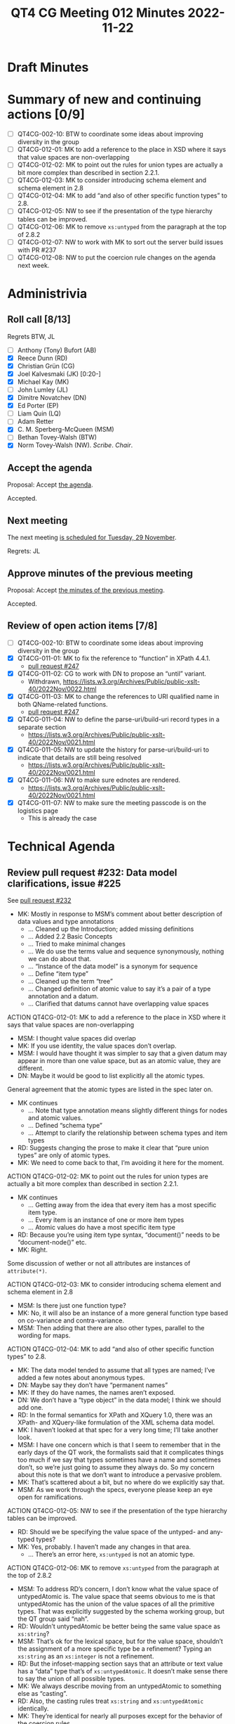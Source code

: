 :PROPERTIES:
:ID:       30DE8F65-3ECC-4BB6-821D-8C5E57959585
:END:
#+title: QT4 CG Meeting 012 Minutes 2022-11-22
#+author: Norm Tovey-Walsh
#+filetags: :qt4cg:
#+options: html-style:nil h:6
#+html_head: <link rel="stylesheet" type="text/css" href="/meeting/css/htmlize.css"/>
#+html_head: <link rel="stylesheet" type="text/css" href="../../../css/style.css"/>
#+options: author:nil email:nil creator:nil timestamp:nil
#+startup: showall

* Draft Minutes
:PROPERTIES:
:unnumbered: t
:CUSTOM_ID: minutes
:END:

* Summary of new and continuing actions [0/9]
:PROPERTIES:
:unnumbered: t
:CUSTOM_ID: new-actions
:END:

+ [ ] QT4CG-002-10: BTW to coordinate some ideas about improving diversity in the group
+ [ ] QT4CG-012-01: MK to add a reference to the place in XSD where it says that value spaces are non-overlapping
+ [ ] QT4CG-012-02: MK to point out the rules for union types are actually a bit more complex than described in section 2.2.1.
+ [ ] QT4CG-012-03: MK to consider introducing schema element and schema element in 2.8
+ [ ] QT4CG-012-04: MK to add “and also of other specific function types” to 2.8.
+ [ ] QT4CG-012-05: NW to see if the presentation of the type hierarchy tables can be improved.
+ [ ] QT4CG-012-06: MK to remove ~xs:untyped~ from the paragraph at the top of 2.8.2
+ [ ] QT4CG-012-07: NW to work with MK to sort out the server build issues with PR #237
+ [ ] QT4CG-012-08: NW to put the coercion rule changes on the agenda next week.

* Administrivia
:PROPERTIES:
:CUSTOM_ID: administrivia
:END:

** Roll call [8/13]
:PROPERTIES:
:CUSTOM_ID: roll-call
:END:

Regrets BTW, JL

+ [ ] Anthony (Tony) Bufort (AB)
+ [X] Reece Dunn (RD)
+ [X] Christian Grün (CG)
+ [X] Joel Kalvesmaki (JK) [0:20-]
+ [X] Michael Kay (MK)
+ [ ] John Lumley (JL)
+ [X] Dimitre Novatchev (DN)
+ [X] Ed Porter (EP)
+ [ ] Liam Quin (LQ)
+ [ ] Adam Retter
+ [X] C. M. Sperberg-McQueen (MSM)
+ [ ] Bethan Tovey-Walsh (BTW)
+ [X] Norm Tovey-Walsh (NW). /Scribe/. /Chair/.

** Accept the agenda
:PROPERTIES:
:CUSTOM_ID: agenda
:END:

Proposal: Accept [[../../agenda/2022/11-22.html][the agenda]].

Accepted.

** Next meeting
:PROPERTIES:
:CUSTOM_ID: next-meeting
:END:

The next meeting [[../../agenda/2022/11-29.html][is scheduled for Tuesday, 29 November]].

Regrets: JL

** Approve minutes of the previous meeting
:PROPERTIES:
:CUSTOM_ID: approve-minutes
:END:

Proposal: Accept [[../../minutes/2022/11-15.html][the minutes of the previous meeting]].

Accepted.

** Review of open action items [7/8]
:PROPERTIES:
:CUSTOM_ID: open-actions
:END:

+ [ ] QT4CG-002-10: BTW to coordinate some ideas about improving diversity in the group
+ [X] QT4CG-011-01: MK to fix the reference to “function” in XPath 4.4.1.
  + [[https://qt4cg.org/dashboard/#pr-247][pull request #247]]
+ [X] QT4CG-011-02: CG to work with DN to propose an “until” variant.
  + Withdrawn, https://lists.w3.org/Archives/Public/public-xslt-40/2022Nov/0022.html
+ [X] QT4CG-011-03: MK to change the references to URI qualified name in both QName-related functions.
  + [[https://qt4cg.org/dashboard/#pr-247][pull request #247]]
+ [X] QT4CG-011-04: NW to define the parse-uri/build-uri record types in a separate section
  + https://lists.w3.org/Archives/Public/public-xslt-40/2022Nov/0021.html
+ [X] QT4CG-011-05: NW to update the history for parse-uri/build-uri to indicate that details are still being resolved
  + https://lists.w3.org/Archives/Public/public-xslt-40/2022Nov/0021.html
+ [X] QT4CG-011-06: NW to make sure ednotes are rendered.
  + https://lists.w3.org/Archives/Public/public-xslt-40/2022Nov/0021.html
+ [X] QT4CG-011-07: NW to make sure the meeting passcode is on the logistics page
  + This is already the case

* Technical Agenda
:PROPERTIES:
:CUSTOM_ID: technical-agenda
:END:

** Review pull request #232: Data model clarifications, issue #225
:PROPERTIES:
:CUSTOM_ID: pr-data-model
:END:

See [[https://qt4cg.org/dashboard/#pr-232][pull request #232]] 

+ MK: Mostly in response to MSM’s comment about better description of data
  values and type annotations
  + … Cleaned up the Introduction; added missing definitions
  + … Added 2.2 Basic Concepts
  + … Tried to make minimal changes
  + … We do use the terms value and sequence synonymously, nothing we
    can do about that.
  + … “Instance of the data model” is a synonym for sequence
  + … Define “item type”
  + … Cleaned up the term “tree”
  + … Changed definition of atomic value to say it’s a pair of a type
    annotation and a datum.
  + … Clarified that datums cannot have overlapping value spaces

ACTION QT4CG-012-01: MK to add a reference to the place in XSD where it says that value spaces are non-overlapping

+ MSM: I thought value spaces did overlap
+ MK: If you use identity, the value spaces don’t overlap.
+ MSM: I would have thought it was simpler to say that a given datum
  may appear in more than one value space, but as an atomic value,
  they are different.
+ DN: Maybe it would be good to list explicitly all the atomic types.

General agreement that the atomic types are listed in the spec later on.

+ MK continues
  + … Note that type annotation means slightly different things for
    nodes and atomic values.
  + … Defined “schema type”
  + … Attempt to clarify the relationship between schema types and item types

+ RD: Suggests changing the prose to make it clear that “pure union
  types” are only of atomic types.
+ MK: We need to come back to that, I’m avoiding it here for the moment.

ACTION QT4CG-012-02: MK to point out the rules for union types are actually a bit more complex than described in section 2.2.1.

+ MK continues
  + … Getting away from the idea that every item has a most specific
    item type.
  + … Every item is an instance of one or more item types
  + … Atomic values do have a most specific item type

+ RD: Because you’re using item type syntax, “document()” needs to be
  “document-node()” etc.
+ MK: Right.

Some discussion of wether or not all attributes are instances of ~attribute(*)~.

ACTION QT4CG-012-03: MK to consider introducing schema element and schema element in 2.8

+ MSM: Is there just one function type?
+ MK: No, it will also be an instance of a more general function type
  based on co-variance and contra-variance.
+ MSM: Then adding that there are also other types, parallel to the
  wording for maps.

ACTION QT4CG-012-04: MK to add “and also of other specific function types” to 2.8.

+ MK: The data model tended to assume that all types are named; I’ve
  added a few notes about anonymous types.
+ DN: Maybe say they don’t have “permanent names”
+ MK: If they do have names, the names aren’t exposed.
+ DN: We don’t have a “type object” in the data model; I think we
  should add one.
+ RD: In the formal semantics for XPath and XQuery 1.0, there was an
  XPath- and XQuery-like formulation of the XML schema data model.
+ MK: I haven’t looked at that spec for a very long time; I’ll take
  another look.
+ MSM: I have one concern which is that I seem to remember that in the
  early days of the QT work, the formalists said that it complicates
  things too much if we say that types sometimes have a name and
  sometimes don’t, so we’re just going to assume they always do. So my
  concern about this note is that we don’t want to introduce a
  pervasive problem.
+ MK: That’s scattered about a bit, but no where do we explicitly say
  that.
+ MSM: As we work through the specs, everyone please keep an eye open
  for ramifications.

ACTION QT4CG-012-05: NW to see if the presentation of the type hierarchy tables can be improved.

+ RD: Should we be specifying the value space of the untyped- and
  any-typed types?
+ MK: Yes, probably. I haven’t made any changes in that area.
  + … There’s an error here, ~xs:untyped~ is not an atomic type.

ACTION QT4CG-012-06: MK to remove ~xs:untyped~ from the paragraph at the top of 2.8.2

+ MSM: To address RD’s concern, I don’t know what the value space of
  untypedAtomic is. The value space that seems obvious to me is that
  untypedAtomic has the union of the value spaces of all the primitive
  types. That was explicitly suggested by the schema working group,
  but the QT group said “nah”.
+ RD: Wouldn’t untypedAtomic be better being the same value space as ~xs:string~?
+ MSM: That’s ok for the lexical space, but for the value space,
  shouldn’t the assignment of a more specific type be a refinement?
  Typing an ~xs:string~ as an ~xs:integer~ is not a refinement.
+ RD: But the infoset-mapping section says that an attribute or text
  value has a “data” type that’s of ~xs:untypedAtomic~. It doesn’t make
  sense there to say the union of all possible types.
+ MK: We always describe moving from an untypedAtomic to something
  else as “casting”.
+ RD: Also, the casting rules treat ~xs:string~ and ~xs:untypedAtomic~
  identically.
+ MK: They’re identical for nearly all purposes except for the
  behavior of the coercion rules.

Proposal: accept this PR.

Accepted.

** Review pull request #237: XSL conditionals
:PROPERTIES:
:CUSTOM_ID: xsl-conditionals
:END:

See [[https://qt4cg.org/dashboard/#pr-237][pull request #237]]

+ MK: I did a revised PR that was responsive to the actions I was
  given, but also went a little further. It builds locally but not on
  the server.

ACTION QT4CG-012-07: NW to work with MK to sort out the server build issues with PR #237

** Review pull request #247
:PROPERTIES:
:CUSTOM_ID: pr-qt4cg-011-01
:END:

See [[https://qt4cg.org/dashboard/#pr-247][pull request #247]] which resolves MK actions QT4CG-011-01 and QT4CG-011-03

+ MK: The first is completely trivial, just a one word change.

On review, these are just markup fixes.

Proposal: Accept this PR.

Accepted.

** Review pull request #249: fn:items-at, issue #213
:PROPERTIES:
:CUSTOM_ID: pr-items-at
:END:

See [[https://qt4cg.org/dashboard/#pr-249][pull request #249]]

+ MK reviews ~fn:items-at()~
  + … One doubt I had is that the most common use is going to be a
    single number, so it’s not clear if ~item-at~ would be better. But
    I used the plural.
  + … The use cases for this are primarily where the square bracket
    predicate notation gives you problems with the context item.
  + … The use cases for returning multiple items are sometimes
    equivalent to subsequence
  + … One point of detail is should this be like substring and
    subsequence and take ~xs:double~ instead of integers.
  + … We had a big debate about this with respect to functions we
    added before. I think we got that right, the explicit cast is
    useful and the cases where it’s needed are quite rare.
  + … If you use ~xs:double~ you have to talk about what happens if
    it’s not an exact whole number.
+ CG: How about ~xs:nonNegativeInteger~?
+ MK: Yes, once we get the coercion rules sorted out.
+ MSM: I can still cast to ~xs:integer~, yes?
+ MK: Yes, if we accept the change to the coercion rules.
+ DN: I think it might be useful to allow negative integers, which
  take from the end, like Python
+ DN: We should add a corresponding array function, ~fn:members-at()~?
+ MK: If we do add negative numbers, we should add it everywhere that
  it’s appropriate, for example ~fn:remove()~.

ACTION QT4CG-012-08: NW to put the coercion rule changes on the agenda next week.

NW asks if there’s any possibility of harmonizing arrays and sequences
for functions?

+ MK: I’ve proposed a way to parcel and unparcel arrays and sequences
  so that it’s easier. But it’s hard to make that nice and usable
  without explicit parceling.
+ RD: If we had explicit union types, we could…
+ MK: No, we couldn’t, we have this wretched problem that an array is
  a sequence of length one.

Returning to items-at…

+ CD: I think doubles would be better than integers because that would
  make it easier to rewrite predicates to this function. But you could
  say that was an optimization issue not something a user has to be
  concerned about?

The CG is not moved to make that change.

Proposal: Accept this PR

Accepted.

** Review pull request #250: fn:foot, etc.
:PROPERTIES:
:CUSTOM_ID: pr-fn-foot
:END:

See [[https://qt4cg.org/dashboard/#pr-250][pull request #250]]

+ DN: I find the names not good, especially ~truncate~. Where
  ~head~ / ~tail~ make a pair, ~foot~ / ~truncate~ don’t. I proposed ~heel~. We
  could also consider ~root~ / ~stock~. The other thing that’s more serious
  is that the corresponding functions for arrays will raise exceptions
  when the first argument is the empty sequence, but here we’re
  returning the empty sequence. The semantics are not similar. I think
  an additional argument that has a default to raise an exception.
+ MK: The issue of array bounds checking is a very good issue and a
  very difficult one. I think it’s indefensible that we have array
  bounds checking on arrays and not sequences. It’s a classic working
  group kind of artifact that introduces an enormous non-orthogonality
  in the language. At the same time, that’s a problem that’s
  enormously difficult to fix. I tend to want to keep things
  consistent whenever possible.

Out of time.

* Any other business
:PROPERTIES:
:CUSTOM_ID: any-other-business
:END:

+ RD: Can folks look over my parse-html PR?
+ MK: That’s good work, and needs careful review.
+ CG: I proposed in email that we could reference issues from the QT
  specs with the hash symbol and a number. Then we’d get linking from
  PRs to issues and commits.
+ NW: Good idea.

